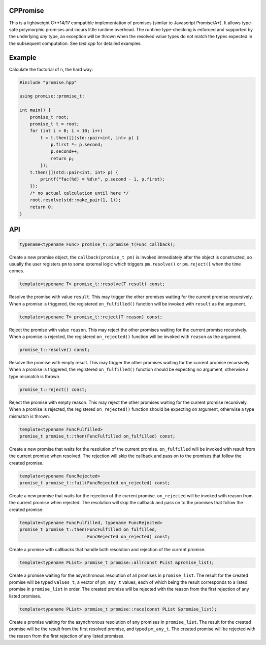 CPPromise
=========

.. image:: https://img.shields.io/travis/Determinant/cppromise.svg
   :target: https://github.com/Determinant/cppromise

.. image:: https://img.shields.io/github/license/Determinant/cppromise.svg
   :target: https://github.com/Determinant/cppromise

This is a lightweight C++14/17 compatible implementation of promises (similar
to Javascript Promise/A+). It allows type-safe polymorphic promises and incurs
little runtime overhead. The runtime type-checking is enforced and supported by
the underlying `any` type, an exception will be thrown when the resolved value
types do not match the types expected in the subsequent computation. See
`test.cpp` for detailed examples.

Example
=======

Calculate the factorial of n, the hard way:

.. code-block:: cpp

   #include "promise.hpp"
   
   using promise::promise_t;
   
   int main() {
       promise_t root;
       promise_t t = root;
       for (int i = 0; i < 10; i++)
           t = t.then([](std::pair<int, int> p) {
               p.first *= p.second;
               p.second++;
               return p;
           });
       t.then([](std::pair<int, int> p) {
           printf("fac(%d) = %d\n", p.second - 1, p.first);
       });
       /* no actual calculation until here */
       root.resolve(std::make_pair(1, 1));
       return 0;
   }
    

API
===

.. code-block:: cpp

    typename<typename Func> promise_t::promise_t(Func callback);

Create a new promise object, the ``callback(promise_t pm)`` is invoked
immediately after the object is constructed, so usually the user registers
``pm`` to some external logic which triggers ``pm.resolve()`` or
``pm.reject()`` when the time comes.

.. code-block:: cpp

    template<typename T> promise_t::resolve(T result) const;

Resolve the promise with value ``result``. This may trigger the other promises
waiting for the current promise recursively. When a promise is triggered, the
registered ``on_fulfilled()`` function will be invoked with ``result`` as the
argument.

.. code-block:: cpp

    template<typename T> promise_t::reject(T reason) const;

Reject the promise with value ``reason``. This may reject the other promises
waiting for the current promise recursively. When a promise is rejected, the
registered ``on_rejected()`` function will be invoked with ``reason`` as the
argument.

.. code-block:: cpp

    promise_t::resolve() const;

Resolve the promise with empty result. This may trigger the other promises
waiting for the current promise recursively. When a promise is triggered, the
registered ``on_fulfilled()`` function should be expecting no argument,
otherwise a type mismatch is thrown.

.. code-block:: cpp

    promise_t::reject() const;

Reject the promise with empty reason. This may reject the other promises
waiting for the current promise recursively. When a promise is rejected, the
registered ``on_rejected()`` function should be expecting on argument,
otherwise a type mismatch is thrown.

.. code-block:: cpp

    template<typename FuncFulfilled>
    promise_t promise_t::then(FuncFulfilled on_fulfilled) const;

Create a new promise that waits for the resolution of the current promise.
``on_fulfilled`` will be invoked with result from the current promise when
resolved. The rejection will skip the callback and pass on to the promises that
follow the created promise.

.. code-block:: cpp

    template<typename FuncRejected>
    promise_t promise_t::fail(FuncRejected on_rejected) const;

Create a new promise that waits for the rejection of the current promise.
``on_rejected`` will be invoked with reason from the current promise when
rejected. The resolution will skip the callback and pass on to the promises
that follow the created promise.

.. code-block:: cpp

    template<typename FuncFulfilled, typename FuncRejected>
    promise_t promise_t::then(FuncFulfilled on_fulfilled,
                              FuncRejected on_rejected) const;

Create a promise with callbacks that handle both resolution and rejection of
the current promise.

.. code-block:: cpp

    template<typename PList> promise_t promise::all(const PList &promise_list);

Create a promise waiting for the asynchronous resolution of all promises in
``promise_list``. The result for the created promise will be typed
``values_t``, a vector of ``pm_any_t`` values, each of which being the result
corresponds to a listed promise in ``promise_list`` in order.  The created
promise will be rejected with the reason from the first rejection of any listed
promises.

.. code-block:: cpp

    template<typename PList> promise_t promise::race(const PList &promise_list);

Create a promise waiting for the asynchronous resolution of any promises in
``promise_list``. The result for the created promise will be the result from
the first resolved promise, and typed ``pm_any_t``.  The created promise will
be rejected with the reason from the first rejection of any listed promises.
